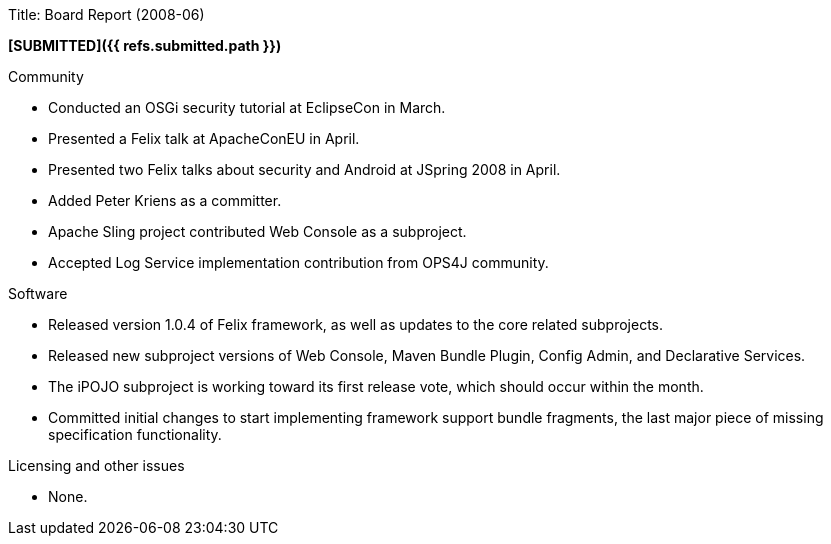 Title: Board Report (2008-06)

*[SUBMITTED]({{ refs.submitted.path }})*

Community

* Conducted an OSGi security tutorial at EclipseCon in March.
* Presented a Felix talk at ApacheConEU in April.
* Presented two Felix talks about security and Android at JSpring 2008 in April.
* Added Peter Kriens as a committer.
* Apache Sling project contributed Web Console as a subproject.
* Accepted Log Service implementation contribution from OPS4J community.

Software

* Released version 1.0.4 of Felix framework, as well as updates to the core related subprojects.
* Released new subproject versions of Web Console, Maven Bundle Plugin, Config Admin, and Declarative Services.
* The iPOJO subproject is working toward its first release vote, which should occur within the month.
* Committed initial changes to start implementing framework support bundle fragments, the last major piece of missing specification functionality.

Licensing and other issues

* None.
